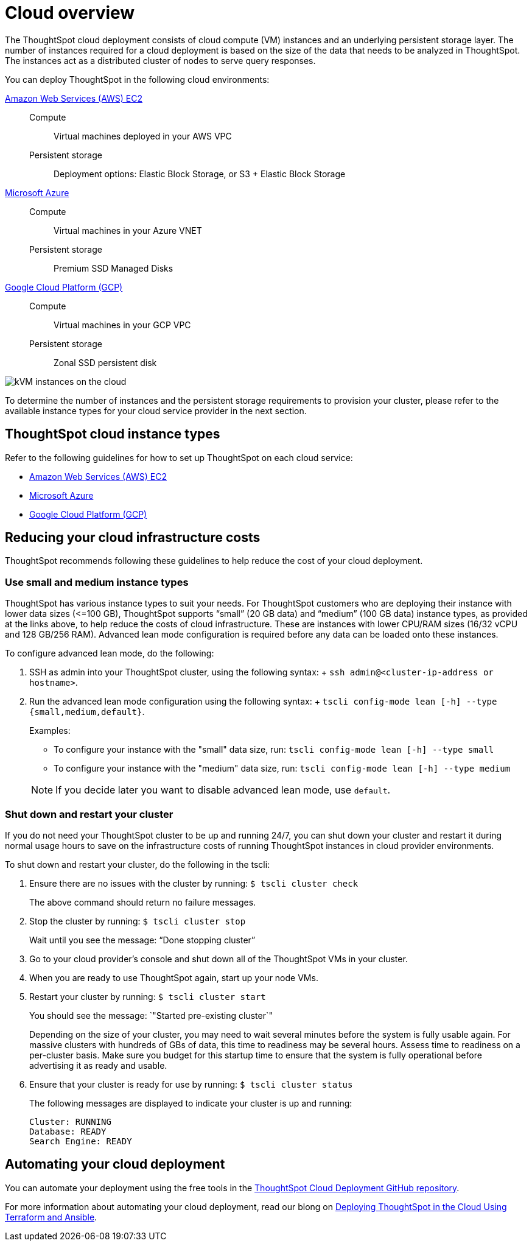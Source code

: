 = Cloud overview
:last_updated: 01/06/2021
:linkattrs:
:experimental:

The ThoughtSpot cloud deployment consists of cloud compute (VM) instances and an underlying persistent storage layer.
The number of instances required for a cloud deployment is based on the size of the data that needs to be analyzed in ThoughtSpot.
The instances act as a distributed cluster of nodes to serve query responses.

You can deploy ThoughtSpot in the following cloud environments:

xref:aws-configuration-options.adoc[Amazon Web Services (AWS) EC2]::
Compute;; Virtual machines deployed in your AWS VPC
Persistent storage;; Deployment options: Elastic Block Storage, or S3 + Elastic Block Storage

xref:azure-configuration-options.adoc[Microsoft Azure]::
Compute;; Virtual machines in your Azure VNET
Persistent storage;; Premium SSD Managed Disks

xref:gcp-configuration-options.adoc[Google Cloud Platform (GCP)]::
Compute;; Virtual machines in your GCP VPC
Persistent storage;; Zonal SSD persistent disk

image::cloud-vm-storage.svg[kVM instances on the cloud]

To determine the number of instances and the persistent storage requirements to provision your cluster, please refer to the available instance types for your cloud service provider in the next section.

[#cloud-instance-typess]
== ThoughtSpot cloud instance types

Refer to the following guidelines for how to set up ThoughtSpot on each cloud service:

* xref:aws-configuration-options.adoc[Amazon Web Services (AWS) EC2]
* xref:azure-configuration-options.adoc[Microsoft Azure]
* xref:gcp-configuration-options.adoc[Google Cloud Platform (GCP)]

[#reducing-costs]
== Reducing your cloud infrastructure costs

ThoughtSpot recommends following these guidelines to help reduce the cost of your cloud deployment.

[#small-medium]
=== Use small and medium instance types

ThoughtSpot has various instance types to suit your needs.
For ThoughtSpot customers who are deploying their instance with lower data sizes (\<=100 GB), ThoughtSpot supports "`small`" (20 GB data) and "`medium`" (100 GB data) instance types, as provided at the links above, to help reduce the costs of cloud infrastructure.
These are instances with lower CPU/RAM sizes (16/32 vCPU and 128 GB/256 RAM).
Advanced lean mode configuration is required before any data can be loaded onto these instances.

To configure advanced lean mode, do the following:

. SSH as admin into your ThoughtSpot cluster, using the following syntax: + `ssh admin@<cluster-ip-address or hostname>`.
. Run the advanced lean mode configuration using the following syntax: + `tscli config-mode lean [-h] --type {small,medium,default}`.
+
Examples:

 ** To configure your instance with the "small" data size, run: `tscli config-mode lean [-h] --type small`
 ** To configure your instance with the "medium" data size, run: `tscli config-mode lean [-h] --type medium`

+
NOTE: If you decide later you want to disable advanced lean mode, use `default`.

=== Shut down and restart your cluster

If you do not need your ThoughtSpot cluster to be up and running 24/7, you can shut down your cluster and restart it during normal usage hours to save on the infrastructure costs of running ThoughtSpot instances in cloud provider environments.

To shut down and restart your cluster, do the following in the tscli:

. Ensure there are no issues with the cluster by running: `$ tscli cluster check`
+
The above command should return no failure messages.

. Stop the cluster by running: `$ tscli cluster stop`
+
Wait until you see the message: "`Done stopping cluster`"

. Go to your cloud provider's console and shut down all of the ThoughtSpot VMs in your cluster.
. When you are ready to use ThoughtSpot again, start up your node VMs.
. Restart your cluster by running:  `$ tscli cluster start`
+
You should see the message: `"Started pre-existing cluster`"
+
Depending on the size of your cluster, you may need to wait several minutes before the system is fully usable again.
For massive clusters with hundreds of GBs of data, this time to readiness may be several hours.
Assess time to readiness on a per-cluster basis.
Make sure you budget for this startup time to ensure that the system is fully operational before advertising it as ready and usable.

. Ensure that your cluster is ready for use by running:  `$ tscli cluster status`
+
The following messages are displayed to indicate your cluster is up and running:
+
[soruce,bash]
----
Cluster: RUNNING
Database: READY
Search Engine: READY
----

[#automating]
== Automating your cloud deployment

You can automate your deployment using the free tools in the https://github.com/thoughtspot/community-tools/tree/master/ThoughtSpot_Cloud_deployments[ThoughtSpot Cloud Deployment GitHub repository^].

For more information about automating your cloud deployment, read our blong on https://www.thoughtspot.com/thoughtspot-blog/deploying-thoughtspot-cloud-using-terraform-and-ansible[Deploying ThoughtSpot in the Cloud Using Terraform and Ansible^].
